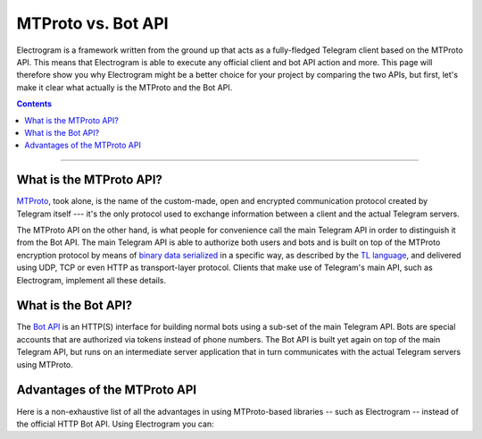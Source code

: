 MTProto vs. Bot API
===================

Electrogram is a framework written from the ground up that acts as a fully-fledged Telegram client based on the MTProto
API. This means that Electrogram is able to execute any official client and bot API action and more. This page will
therefore show you why Electrogram might be a better choice for your project by comparing the two APIs, but first, let's
make it clear what actually is the MTProto and the Bot API.

.. contents:: Contents
    :backlinks: none
    :depth: 1
    :local:

-----

What is the MTProto API?
------------------------

`MTProto`_, took alone, is the name of the custom-made, open and encrypted communication protocol created by Telegram
itself --- it's the only protocol used to exchange information between a client and the actual Telegram servers.

The MTProto API on the other hand, is what people for convenience call the main Telegram API in order to distinguish it
from the Bot API. The main Telegram API is able to authorize both users and bots and is built on top of the MTProto
encryption protocol by means of `binary data serialized`_ in a specific way, as described by the `TL language`_, and
delivered using UDP, TCP or even HTTP as transport-layer protocol. Clients that make use of Telegram's main API, such as
Electrogram, implement all these details.

.. _MTProto: https://core.telegram.org/mtproto
.. _binary data serialized: https://core.telegram.org/mtproto/serialize
.. _TL language: https://core.telegram.org/mtproto/TL

What is the Bot API?
--------------------

The `Bot API`_ is an HTTP(S) interface for building normal bots using a sub-set of the main Telegram API. Bots are
special accounts that are authorized via tokens instead of phone numbers. The Bot API is built yet again on top of the
main Telegram API, but runs on an intermediate server application that in turn communicates with the actual Telegram
servers using MTProto.

.. figure:: //_static/img/mtproto-vs-bot-api.png
    :align: center

.. _Bot API: https://core.telegram.org/bots/api

Advantages of the MTProto API
-----------------------------

Here is a non-exhaustive list of all the advantages in using MTProto-based libraries -- such as Electrogram -- instead of
the official HTTP Bot API. Using Electrogram you can:

.. hlist::
    :columns: 1

    - :guilabel:`+` **Authorize both user and bot identities**
    - :guilabel:`--` The Bot API only allows bot accounts

.. hlist::
    :columns: 1

    - :guilabel:`+` **Upload & download any file, up to 2000 MiB each (~2 GB)**
    - :guilabel:`--` The Bot API allows uploads and downloads of files only up to 50 MB / 20 MB in size (respectively).

.. hlist::
    :columns: 1

    - :guilabel:`+` **Has less overhead due to direct connections to Telegram**
    - :guilabel:`--` The Bot API uses an intermediate server to handle HTTP requests before they are sent to the actual
      Telegram servers.

.. hlist::
    :columns: 1

    - :guilabel:`+` **Run multiple sessions at once (for both user and bot identities)**
    - :guilabel:`--` The Bot API intermediate server will terminate any other session in case you try to use the same
      bot again in a parallel connection.

.. hlist::
    :columns: 1

    - :guilabel:`+` **Has much more detailed types and powerful methods**
    - :guilabel:`--` The Bot API types often miss some useful information about Telegram entities and some of the
      methods are limited as well.

.. hlist::
    :columns: 1

    - :guilabel:`+` **Obtain information about any message existing in a chat using their ids**
    - :guilabel:`--` The Bot API simply doesn't support this

.. hlist::
    :columns: 1

    - :guilabel:`+` **Retrieve the whole chat members list of either public or private chats**
    - :guilabel:`--` The Bot API simply doesn't support this

.. hlist::
    :columns: 1

    - :guilabel:`+` **Receive extra updates, such as the one about a user name change**
    - :guilabel:`--` The Bot API simply doesn't support this

.. hlist::
    :columns: 1

    - :guilabel:`+` **Has more meaningful errors in case something went wrong**
    - :guilabel:`--` The Bot API reports less detailed errors

.. hlist::
    :columns: 1

    - :guilabel:`+` **Get API version updates, and thus new features, sooner**
    - :guilabel:`--` The Bot API is simply slower in implementing new features
